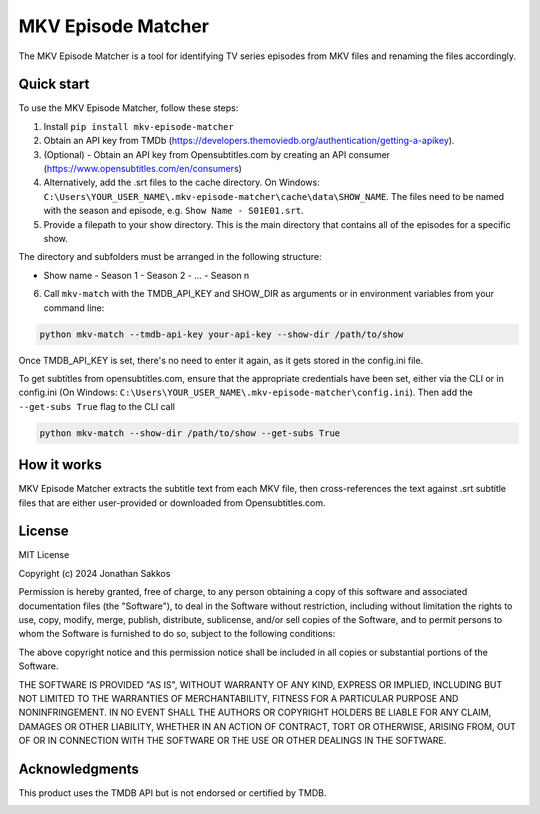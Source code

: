 ===================
MKV Episode Matcher
===================

|docs|  |pypi|

The MKV Episode Matcher is a tool for identifying TV series episodes from MKV files and renaming the files accordingly.

Quick start
===========

To use the MKV Episode Matcher, follow these steps:

1. Install ``pip install mkv-episode-matcher``
2. Obtain an API key from TMDb (https://developers.themoviedb.org/authentication/getting-a-apikey).
3. (Optional) - Obtain an API key from Opensubtitles.com by creating an API consumer (https://www.opensubtitles.com/en/consumers)
4. Alternatively, add the .srt files to the cache directory. On Windows: ``C:\Users\YOUR_USER_NAME\.mkv-episode-matcher\cache\data\SHOW_NAME``. The files need to be named with the season and episode, e.g. ``Show Name - S01E01.srt``.
5. Provide a filepath to your show directory. This is the main directory that contains all of the episodes for a specific show.

The directory and subfolders must be arranged in the following structure:

- Show name
  - Season 1
  - Season 2
  - ...
  - Season n
  
6. Call ``mkv-match`` with the TMDB_API_KEY and SHOW_DIR as arguments or in environment variables from your command line:

.. code-block:: bash

   python mkv-match --tmdb-api-key your-api-key --show-dir /path/to/show

Once TMDB_API_KEY is set, there's no need to enter it again, as it gets stored in the config.ini file.

To get subtitles from opensubtitles.com, ensure that the appropriate credentials have been set, either via the CLI or in config.ini (On Windows: ``C:\Users\YOUR_USER_NAME\.mkv-episode-matcher\config.ini``).
Then add the ``--get-subs True`` flag to the CLI call

.. code-block:: bash

   python mkv-match --show-dir /path/to/show --get-subs True

How it works
============

MKV Episode Matcher extracts the subtitle text from each MKV file, then cross-references the text against .srt subtitle files that are either user-provided or downloaded from Opensubtitles.com.

License
=======

MIT License

Copyright (c) 2024 Jonathan Sakkos

Permission is hereby granted, free of charge, to any person obtaining a copy
of this software and associated documentation files (the "Software"), to deal
in the Software without restriction, including without limitation the rights
to use, copy, modify, merge, publish, distribute, sublicense, and/or sell
copies of the Software, and to permit persons to whom the Software is
furnished to do so, subject to the following conditions:

The above copyright notice and this permission notice shall be included in all
copies or substantial portions of the Software.

THE SOFTWARE IS PROVIDED "AS IS", WITHOUT WARRANTY OF ANY KIND, EXPRESS OR
IMPLIED, INCLUDING BUT NOT LIMITED TO THE WARRANTIES OF MERCHANTABILITY,
FITNESS FOR A PARTICULAR PURPOSE AND NONINFRINGEMENT. IN NO EVENT SHALL THE
AUTHORS OR COPYRIGHT HOLDERS BE LIABLE FOR ANY CLAIM, DAMAGES OR OTHER
LIABILITY, WHETHER IN AN ACTION OF CONTRACT, TORT OR OTHERWISE, ARISING FROM,
OUT OF OR IN CONNECTION WITH THE SOFTWARE OR THE USE OR OTHER DEALINGS IN THE
SOFTWARE.

Acknowledgments
===============

This product uses the TMDB API but is not endorsed or certified by TMDB.

.. image:: https://www.themoviedb.org/assets/2/v4/logos/v2/blue_long_2-9665a76b1ae401a510ec1e0ca40ddcb3b0cfe45f1d51b77a308fea0845885648.svg
   :alt: The Movie Database
   :target: https://www.themoviedb.org/

.. |docs| image:: https://readthedocs.org/projects/mkv-episode-matcher/badge/?version=latest
   :target: https://mkv-episode-matcher.readthedocs.io/en/latest/?badge=latest
   :alt: Documentation Status
.. |pypi| image:: https://badge.fury.io/py/mkv-episode-matcher.svg
   :target: https://badge.fury.io/py/mkv-episode-matcher
